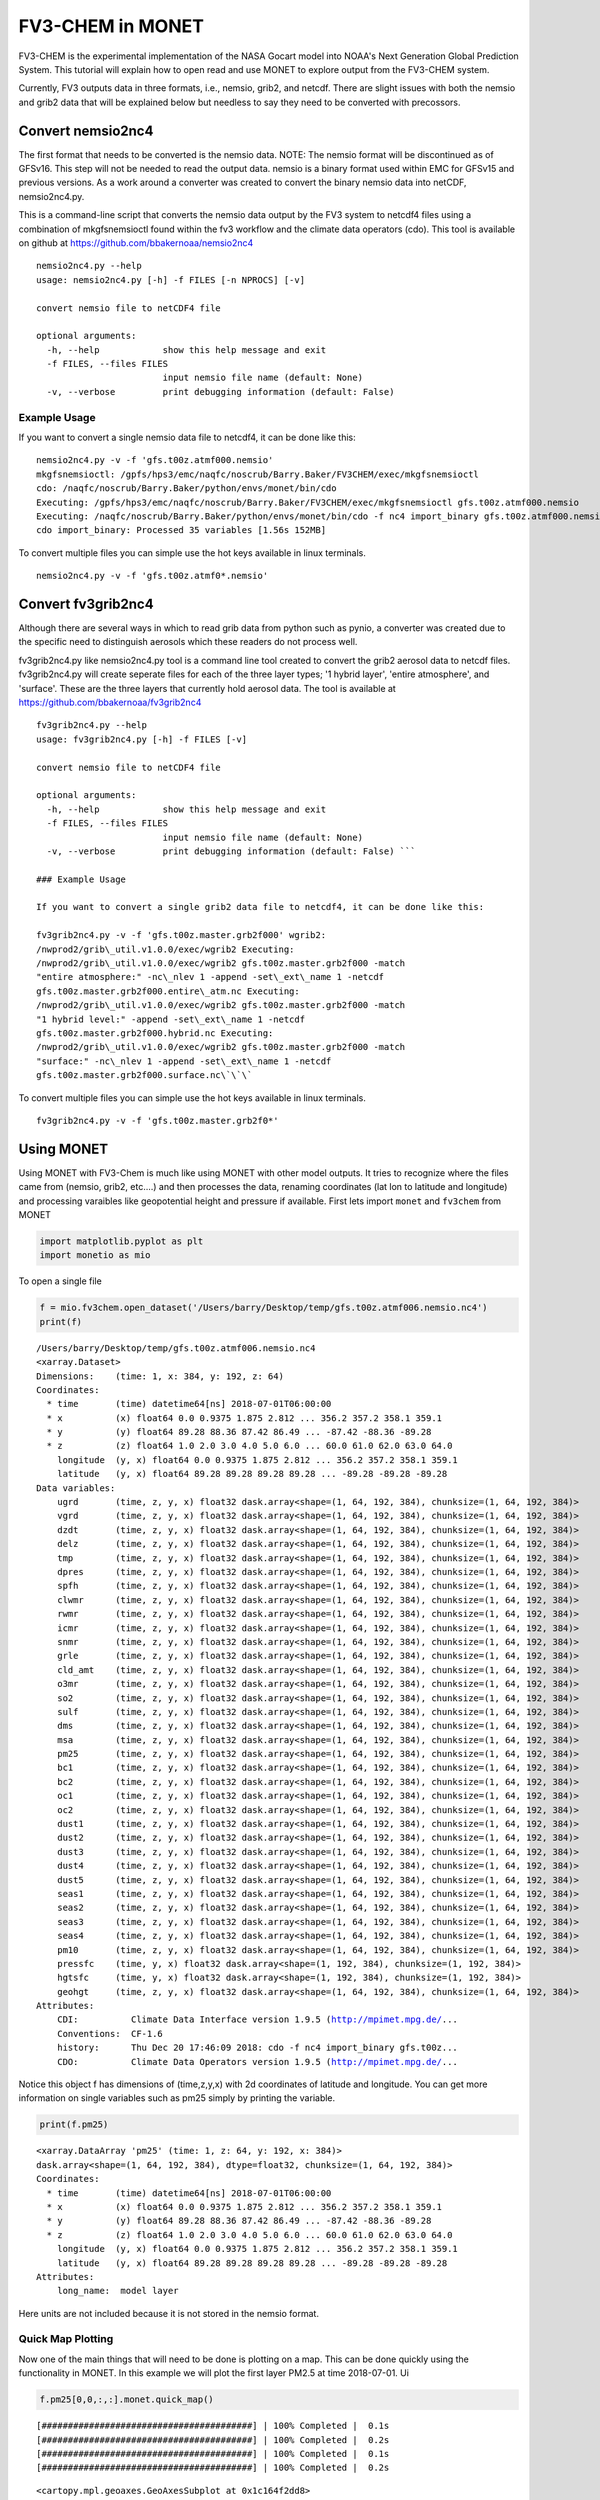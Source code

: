 
FV3-CHEM in MONET
=================

FV3-CHEM is the experimental implementation of the NASA Gocart model
into NOAA's Next Generation Global Prediction System. This tutorial will
explain how to open read and use MONET to explore output from the
FV3-CHEM system.

Currently, FV3 outputs data in three formats, i.e., nemsio, grib2, and
netcdf. There are slight issues with both the nemsio and grib2 data that
will be explained below but needless to say they need to be converted
with precossors.

Convert nemsio2nc4
------------------

The first format that needs to be converted is the nemsio data. NOTE: The nemsio format
will be discontinued as of GFSv16.  This step will not be needed to read the output data.
nemsio is a binary format used within EMC for GFSv15 and previous versions. As a work around a converter was created to convert
the binary nemsio data into netCDF, nemsio2nc4.py.

This is a command-line script that converts the nemsio data output by
the FV3 system to netcdf4 files using a combination of mkgfsnemsioctl
found within the fv3 workflow and the climate data operators (cdo). This
tool is available on github at https://github.com/bbakernoaa/nemsio2nc4

::

    nemsio2nc4.py --help
    usage: nemsio2nc4.py [-h] -f FILES [-n NPROCS] [-v]

    convert nemsio file to netCDF4 file

    optional arguments:
      -h, --help            show this help message and exit
      -f FILES, --files FILES
                            input nemsio file name (default: None)
      -v, --verbose         print debugging information (default: False)

Example Usage
~~~~~~~~~~~~~

If you want to convert a single nemsio data file to netcdf4, it can be
done like this:

::

    nemsio2nc4.py -v -f 'gfs.t00z.atmf000.nemsio'
    mkgfsnemsioctl: /gpfs/hps3/emc/naqfc/noscrub/Barry.Baker/FV3CHEM/exec/mkgfsnemsioctl
    cdo: /naqfc/noscrub/Barry.Baker/python/envs/monet/bin/cdo
    Executing: /gpfs/hps3/emc/naqfc/noscrub/Barry.Baker/FV3CHEM/exec/mkgfsnemsioctl gfs.t00z.atmf000.nemsio
    Executing: /naqfc/noscrub/Barry.Baker/python/envs/monet/bin/cdo -f nc4 import_binary gfs.t00z.atmf000.nemsio.ctl gfs.t00z.atmf000.nemsio.nc4
    cdo import_binary: Processed 35 variables [1.56s 152MB]

To convert multiple files you can simple use the hot keys available in
linux terminals.

::

     nemsio2nc4.py -v -f 'gfs.t00z.atmf0*.nemsio'

Convert fv3grib2nc4
-------------------

Although there are several ways in which to read grib data from python
such as pynio, a converter was created due to the specific need to
distinguish aerosols which these readers do not process well.

fv3grib2nc4.py like nemsio2nc4.py tool is a command line tool created to
convert the grib2 aerosol data to netcdf files. fv3grib2nc4.py will
create seperate files for each of the three layer types; '1 hybrid
layer', 'entire atmosphere', and 'surface'. These are the three layers
that currently hold aerosol data. The tool is available at
https://github.com/bbakernoaa/fv3grib2nc4

::

    fv3grib2nc4.py --help
    usage: fv3grib2nc4.py [-h] -f FILES [-v]

    convert nemsio file to netCDF4 file

    optional arguments:
      -h, --help            show this help message and exit
      -f FILES, --files FILES
                            input nemsio file name (default: None)
      -v, --verbose         print debugging information (default: False) ```

    ### Example Usage

    If you want to convert a single grib2 data file to netcdf4, it can be done like this:

    fv3grib2nc4.py -v -f 'gfs.t00z.master.grb2f000' wgrib2:
    /nwprod2/grib\_util.v1.0.0/exec/wgrib2 Executing:
    /nwprod2/grib\_util.v1.0.0/exec/wgrib2 gfs.t00z.master.grb2f000 -match
    "entire atmosphere:" -nc\_nlev 1 -append -set\_ext\_name 1 -netcdf
    gfs.t00z.master.grb2f000.entire\_atm.nc Executing:
    /nwprod2/grib\_util.v1.0.0/exec/wgrib2 gfs.t00z.master.grb2f000 -match
    "1 hybrid level:" -append -set\_ext\_name 1 -netcdf
    gfs.t00z.master.grb2f000.hybrid.nc Executing:
    /nwprod2/grib\_util.v1.0.0/exec/wgrib2 gfs.t00z.master.grb2f000 -match
    "surface:" -nc\_nlev 1 -append -set\_ext\_name 1 -netcdf
    gfs.t00z.master.grb2f000.surface.nc\`\`\`

To convert multiple files you can simple use the hot keys available in
linux terminals.

::

     fv3grib2nc4.py -v -f 'gfs.t00z.master.grb2f0*'

Using MONET
-----------

Using MONET with FV3-Chem is much like using MONET with other model
outputs. It tries to recognize where the files came from (nemsio, grib2,
etc....) and then processes the data, renaming coordinates (lat lon to
latitude and longitude) and processing varaibles like geopotential
height and pressure if available. First lets import ``monet`` and
``fv3chem`` from MONET

.. code-block:: python

    import matplotlib.pyplot as plt
    import monetio as mio

To open a single file

.. code-block:: python

    f = mio.fv3chem.open_dataset('/Users/barry/Desktop/temp/gfs.t00z.atmf006.nemsio.nc4')
    print(f)


.. parsed-literal::

    /Users/barry/Desktop/temp/gfs.t00z.atmf006.nemsio.nc4
    <xarray.Dataset>
    Dimensions:    (time: 1, x: 384, y: 192, z: 64)
    Coordinates:
      * time       (time) datetime64[ns] 2018-07-01T06:00:00
      * x          (x) float64 0.0 0.9375 1.875 2.812 ... 356.2 357.2 358.1 359.1
      * y          (y) float64 89.28 88.36 87.42 86.49 ... -87.42 -88.36 -89.28
      * z          (z) float64 1.0 2.0 3.0 4.0 5.0 6.0 ... 60.0 61.0 62.0 63.0 64.0
        longitude  (y, x) float64 0.0 0.9375 1.875 2.812 ... 356.2 357.2 358.1 359.1
        latitude   (y, x) float64 89.28 89.28 89.28 89.28 ... -89.28 -89.28 -89.28
    Data variables:
        ugrd       (time, z, y, x) float32 dask.array<shape=(1, 64, 192, 384), chunksize=(1, 64, 192, 384)>
        vgrd       (time, z, y, x) float32 dask.array<shape=(1, 64, 192, 384), chunksize=(1, 64, 192, 384)>
        dzdt       (time, z, y, x) float32 dask.array<shape=(1, 64, 192, 384), chunksize=(1, 64, 192, 384)>
        delz       (time, z, y, x) float32 dask.array<shape=(1, 64, 192, 384), chunksize=(1, 64, 192, 384)>
        tmp        (time, z, y, x) float32 dask.array<shape=(1, 64, 192, 384), chunksize=(1, 64, 192, 384)>
        dpres      (time, z, y, x) float32 dask.array<shape=(1, 64, 192, 384), chunksize=(1, 64, 192, 384)>
        spfh       (time, z, y, x) float32 dask.array<shape=(1, 64, 192, 384), chunksize=(1, 64, 192, 384)>
        clwmr      (time, z, y, x) float32 dask.array<shape=(1, 64, 192, 384), chunksize=(1, 64, 192, 384)>
        rwmr       (time, z, y, x) float32 dask.array<shape=(1, 64, 192, 384), chunksize=(1, 64, 192, 384)>
        icmr       (time, z, y, x) float32 dask.array<shape=(1, 64, 192, 384), chunksize=(1, 64, 192, 384)>
        snmr       (time, z, y, x) float32 dask.array<shape=(1, 64, 192, 384), chunksize=(1, 64, 192, 384)>
        grle       (time, z, y, x) float32 dask.array<shape=(1, 64, 192, 384), chunksize=(1, 64, 192, 384)>
        cld_amt    (time, z, y, x) float32 dask.array<shape=(1, 64, 192, 384), chunksize=(1, 64, 192, 384)>
        o3mr       (time, z, y, x) float32 dask.array<shape=(1, 64, 192, 384), chunksize=(1, 64, 192, 384)>
        so2        (time, z, y, x) float32 dask.array<shape=(1, 64, 192, 384), chunksize=(1, 64, 192, 384)>
        sulf       (time, z, y, x) float32 dask.array<shape=(1, 64, 192, 384), chunksize=(1, 64, 192, 384)>
        dms        (time, z, y, x) float32 dask.array<shape=(1, 64, 192, 384), chunksize=(1, 64, 192, 384)>
        msa        (time, z, y, x) float32 dask.array<shape=(1, 64, 192, 384), chunksize=(1, 64, 192, 384)>
        pm25       (time, z, y, x) float32 dask.array<shape=(1, 64, 192, 384), chunksize=(1, 64, 192, 384)>
        bc1        (time, z, y, x) float32 dask.array<shape=(1, 64, 192, 384), chunksize=(1, 64, 192, 384)>
        bc2        (time, z, y, x) float32 dask.array<shape=(1, 64, 192, 384), chunksize=(1, 64, 192, 384)>
        oc1        (time, z, y, x) float32 dask.array<shape=(1, 64, 192, 384), chunksize=(1, 64, 192, 384)>
        oc2        (time, z, y, x) float32 dask.array<shape=(1, 64, 192, 384), chunksize=(1, 64, 192, 384)>
        dust1      (time, z, y, x) float32 dask.array<shape=(1, 64, 192, 384), chunksize=(1, 64, 192, 384)>
        dust2      (time, z, y, x) float32 dask.array<shape=(1, 64, 192, 384), chunksize=(1, 64, 192, 384)>
        dust3      (time, z, y, x) float32 dask.array<shape=(1, 64, 192, 384), chunksize=(1, 64, 192, 384)>
        dust4      (time, z, y, x) float32 dask.array<shape=(1, 64, 192, 384), chunksize=(1, 64, 192, 384)>
        dust5      (time, z, y, x) float32 dask.array<shape=(1, 64, 192, 384), chunksize=(1, 64, 192, 384)>
        seas1      (time, z, y, x) float32 dask.array<shape=(1, 64, 192, 384), chunksize=(1, 64, 192, 384)>
        seas2      (time, z, y, x) float32 dask.array<shape=(1, 64, 192, 384), chunksize=(1, 64, 192, 384)>
        seas3      (time, z, y, x) float32 dask.array<shape=(1, 64, 192, 384), chunksize=(1, 64, 192, 384)>
        seas4      (time, z, y, x) float32 dask.array<shape=(1, 64, 192, 384), chunksize=(1, 64, 192, 384)>
        pm10       (time, z, y, x) float32 dask.array<shape=(1, 64, 192, 384), chunksize=(1, 64, 192, 384)>
        pressfc    (time, y, x) float32 dask.array<shape=(1, 192, 384), chunksize=(1, 192, 384)>
        hgtsfc     (time, y, x) float32 dask.array<shape=(1, 192, 384), chunksize=(1, 192, 384)>
        geohgt     (time, z, y, x) float32 dask.array<shape=(1, 64, 192, 384), chunksize=(1, 64, 192, 384)>
    Attributes:
        CDI:          Climate Data Interface version 1.9.5 (http://mpimet.mpg.de/...
        Conventions:  CF-1.6
        history:      Thu Dec 20 17:46:09 2018: cdo -f nc4 import_binary gfs.t00z...
        CDO:          Climate Data Operators version 1.9.5 (http://mpimet.mpg.de/...


Notice this object f has dimensions of (time,z,y,x) with 2d coordinates
of latitude and longitude. You can get more information on single
variables such as pm25 simply by printing the variable.

.. code-block:: python

    print(f.pm25)


.. parsed-literal::

    <xarray.DataArray 'pm25' (time: 1, z: 64, y: 192, x: 384)>
    dask.array<shape=(1, 64, 192, 384), dtype=float32, chunksize=(1, 64, 192, 384)>
    Coordinates:
      * time       (time) datetime64[ns] 2018-07-01T06:00:00
      * x          (x) float64 0.0 0.9375 1.875 2.812 ... 356.2 357.2 358.1 359.1
      * y          (y) float64 89.28 88.36 87.42 86.49 ... -87.42 -88.36 -89.28
      * z          (z) float64 1.0 2.0 3.0 4.0 5.0 6.0 ... 60.0 61.0 62.0 63.0 64.0
        longitude  (y, x) float64 0.0 0.9375 1.875 2.812 ... 356.2 357.2 358.1 359.1
        latitude   (y, x) float64 89.28 89.28 89.28 89.28 ... -89.28 -89.28 -89.28
    Attributes:
        long_name:  model layer


Here units are not included because it is not stored in the nemsio
format.

Quick Map Plotting
~~~~~~~~~~~~~~~~~~

Now one of the main things that will need to be done is plotting on a
map. This can be done quickly using the functionality in MONET. In this
example we will plot the first layer PM2.5 at time 2018-07-01. Ui

.. code-block:: python

    f.pm25[0,0,:,:].monet.quick_map()


.. parsed-literal::

    [########################################] | 100% Completed |  0.1s
    [########################################] | 100% Completed |  0.2s
    [########################################] | 100% Completed |  0.1s
    [########################################] | 100% Completed |  0.2s




.. parsed-literal::

    <cartopy.mpl.geoaxes.GeoAxesSubplot at 0x1c164f2dd8>




.. image:: output_8_2.png


Adjusting the scale is simple by suppling ``vmin`` and ``vmax``. Lets
set a minimum of 0 AOD and maximum of 0.5.

.. code-block:: python

    f.pm25[0,0,:,:].monet.quick_map(vmin=0,vmax=.5)


.. parsed-literal::

    [########################################] | 100% Completed |  0.1s
    [########################################] | 100% Completed |  0.2s
    [########################################] | 100% Completed |  0.1s
    [########################################] | 100% Completed |  0.2s




.. parsed-literal::

    <cartopy.mpl.geoaxes.GeoAxesSubplot at 0x1c18cbf6d8>




.. image:: output_10_2.png


Now we have all the control that xarray has built into their plotting
routines. For example, lets have a descrete colorbar with 10 levels,
``levels=10``, and let it determine the levels by throwing out the top
and bottom 2% of values using the ``robust=True``

.. code-block:: python

    f.pm25[0,0,:,:].monet.quick_map(levels=10,robust=True)


.. parsed-literal::

    [########################################] | 100% Completed |  0.1s
    [########################################] | 100% Completed |  0.2s
    [########################################] | 100% Completed |  0.1s
    [########################################] | 100% Completed |  0.2s




.. parsed-literal::

    <cartopy.mpl.geoaxes.GeoAxesSubplot at 0x1c1905ce48>




.. image:: output_12_2.png


Now there are a lot of very low values, since this is at the beginning
of the simulation so lets mask out values less than 0.015 AOD.

.. code-block:: python

    f.pm25.where(f.pm25 > 0.015)[0,0,:,:].monet.quick_map(levels=10,robust=True)


.. parsed-literal::

    [########################################] | 100% Completed |  0.1s
    [########################################] | 100% Completed |  0.2s
    [########################################] | 100% Completed |  0.1s
    [########################################] | 100% Completed |  0.2s




.. parsed-literal::

    <cartopy.mpl.geoaxes.GeoAxesSubplot at 0x1c19635240>




.. image:: output_14_2.png


For more information on plotting with xarray and matplotlib some useful
links are shown below

-  `Xarray
   Plotting <http://xarray.pydata.org/en/stable/plotting.html#two-dimensions>`__
-  `Matplotlib
   Colorbars <https://matplotlib.org/tutorials/colors/colormaps.html>`__

Nearest neighbor
~~~~~~~~~~~~~~~~

Monet has some extra functionality that may be useful for exploratory
studies such as nearest neighbor finder. Lets find the nearest neighbor
to NCWCP (38.972 N, 76.9245 W).

.. code-block:: python

    nn = f.pm25.monet.nearest_latlon(lat=38.972,lon=-76.9245)
    print(nn)




.. parsed-literal::

    <xarray.DataArray 'pm25' (time: 1, z: 64)>
    dask.array<shape=(1, 64), dtype=float32, chunksize=(1, 64)>
    Coordinates:
      * time       (time) datetime64[ns] 2018-07-01T06:00:00
        x          float64 283.1
        y          float64 38.81
      * z          (z) float64 1.0 2.0 3.0 4.0 5.0 6.0 ... 60.0 61.0 62.0 63.0 64.0
        longitude  float64 283.1
        latitude   float64 38.81
    Attributes:
        long_name:  model layer


Now we can do a quick plot of this vertically, since it was a single
time step.

.. code-block:: python

    nn.plot(aspect=2,size=5)


.. parsed-literal::

    [########################################] | 100% Completed |  0.1s
    [########################################] | 100% Completed |  0.1s




.. parsed-literal::

    [<matplotlib.lines.Line2D at 0x1c194702e8>]




.. image:: output_19_2.png


Now this is a simple plot but it is usually valuable to view the
vertical coordinate on the y-axis.

.. code-block:: python

    nn.plot(y='z',aspect=2,size=5)


.. parsed-literal::

    [########################################] | 100% Completed |  0.1s
    [########################################] | 100% Completed |  0.2s
    [########################################] | 100% Completed |  0.1s
    [########################################] | 100% Completed |  0.2s




.. parsed-literal::

    [<matplotlib.lines.Line2D at 0x1c1c0bbac8>]




.. image:: output_21_2.png


Now this is not very useful because the vertical coordinate right now is
just the layer number. Lets get the geopoential height at this location
and add it as a coordinate to plot.

.. code-block:: python

    geohgt = f.geohgt.monet.nearest_latlon(lat=38.972,lon=-76.9245).squeeze()
    geohgt




.. parsed-literal::

    <xarray.DataArray 'geohgt' (z: 64)>
    dask.array<shape=(64,), dtype=float32, chunksize=(64,)>
    Coordinates:
        time       datetime64[ns] 2018-07-01T06:00:00
        x          float64 283.1
        y          float64 38.81
      * z          (z) float64 1.0 2.0 3.0 4.0 5.0 6.0 ... 60.0 61.0 62.0 63.0 64.0
        longitude  float64 283.1
        latitude   float64 38.81
    Attributes:
        long_name:  Geopotential Height
        units:      m



.. code-block:: python

    nn['z'] = geohgt.values
    nn.plot(y='z')
    plt.ylim([0,3000])


.. parsed-literal::

    [########################################] | 100% Completed |  0.3s
    [########################################] | 100% Completed |  0.4s
    [########################################] | 100% Completed |  0.1s
    [########################################] | 100% Completed |  0.2s
    [########################################] | 100% Completed |  0.1s
    [########################################] | 100% Completed |  0.2s




.. parsed-literal::

    (0, 3000)




.. image:: output_24_2.png


Constant Latitude and Longitude
~~~~~~~~~~~~~~~~~~~~~~~~~~~~~~~

Sometimes it may be useful to see a latitudinal or longitudinal cross
section. This feature is included in monet through the
``xr.DataArray.monet`` accessor. Lets take a constant latitude at 10
degrees N.

.. code-block:: python

    pm25_constant_lat = f.pm25.monet.interp_constant_lat(lat=10., method='bilinear')
    pm25_constant_lat


.. parsed-literal::

    Create weight file: bilinear_192x384_192x1.nc
    [########################################] | 100% Completed |  0.1s
    [########################################] | 100% Completed |  0.2s




.. parsed-literal::

    <xarray.DataArray 'pm25' (time: 1, z: 64, x: 192, y: 1)>
    array([[[[8.107865e-02],
             ...,
             [4.765707e-02]],

            ...,

            [[9.984020e-05],
             ...,
             [9.982444e-05]]]])
    Coordinates:
        longitude  (x, y) float64 0.0 1.88 3.76 5.64 ... 353.4 355.3 357.2 359.1
        latitude   (x, y) float64 10.0 10.0 10.0 10.0 10.0 ... 10.0 10.0 10.0 10.0
      * time       (time) datetime64[ns] 2018-07-01T06:00:00
      * z          (z) float64 1.0 2.0 3.0 4.0 5.0 6.0 ... 60.0 61.0 62.0 63.0 64.0
    Dimensions without coordinates: x, y
    Attributes:
        regrid_method:  bilinear



Like before lets go ahead and get the geopotential height along this
latitude.

.. code-block:: python

    geoght_constant_lat = f.geohgt.monet.interp_constant_lat(lat=10., method='bilinear')
    pm25_constant_lat['geohgt'] = geoght_constant_lat


.. parsed-literal::

    Overwrite existing file: bilinear_192x384_192x1.nc
     You can set reuse_weights=True to save computing time.
    [########################################] | 100% Completed |  0.7s
    [########################################] | 100% Completed |  0.8s


Let us plot the 2D cross track (height vs longitude).

.. code-block:: python

    pm25_constant_lat.plot(x='longitude',y='geohgt',robust=True,ylim=1000,aspect=2,size=5)
    plt.ylim([0,50000])




.. parsed-literal::

    (0, 50000)




.. image:: output_30_1.png

Calculate Pressure Levels
~~~~~~~~~~~~~~~~~~~~~~~~~

By default pressure levels are not calculated due to processing time,
however, MONET does include a helper function in the fv3chem module,
``fv3chem.calc_nemsio_pressure``.

.. code-block:: python

    f = miofv3chem.calc_nemsio_pressure(f)
    f


.. parsed-literal::

    [########################################] | 100% Completed |  0.1s
    [########################################] | 100% Completed |  0.2s
    [########################################] | 100% Completed |  0.1s
    [########################################] | 100% Completed |  0.2s




.. parsed-literal::

    <xarray.DataArray 'press' (time: 1, z: 64, y: 192, x: 384)>
    array([[[[1.002220e+03, ..., 1.002230e+03],
             ...,
             [6.768812e+02, ..., 6.770022e+02]],

            ...,

            [[2.037354e-01, ..., 2.038117e-01],
             ...,
             [3.515549e-01, ..., 3.512193e-01]]]], dtype=float32)
    Coordinates:
      * time       (time) datetime64[ns] 2018-07-01T06:00:00
      * x          (x) float64 0.0 0.9375 1.875 2.812 ... 356.2 357.2 358.1 359.1
      * y          (y) float64 89.28 88.36 87.42 86.49 ... -87.42 -88.36 -89.28
      * z          (z) float64 1.0 2.0 3.0 4.0 5.0 6.0 ... 60.0 61.0 62.0 63.0 64.0
        longitude  (y, x) float64 0.0 0.9375 1.875 2.812 ... 356.2 357.2 358.1 359.1
        latitude   (y, x) float64 89.28 89.28 89.28 89.28 ... -89.28 -89.28 -89.28
    Attributes:
        units:      mb
        long_name:  Mid Layer Pressure
